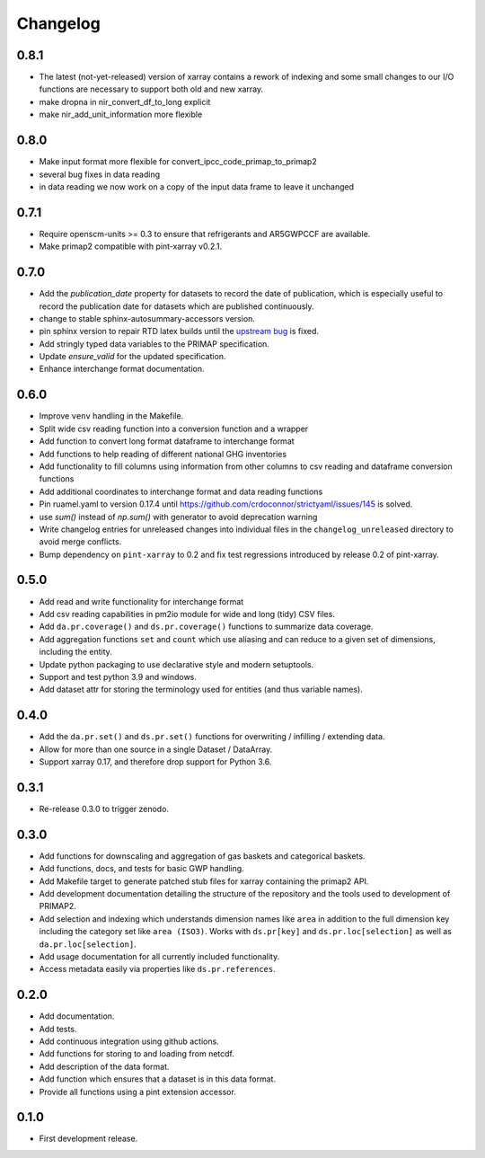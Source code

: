 =========
Changelog
=========

0.8.1
-----
* The latest (not-yet-released) version of xarray contains a rework of indexing
  and some small changes to our I/O functions are necessary to support both old
  and new xarray.
* make dropna in nir_convert_df_to_long explicit
* make nir_add_unit_information more flexible

0.8.0
-----
* Make input format more flexible for convert_ipcc_code_primap_to_primap2
* several bug fixes in data reading
* in data reading we now work on a copy of the input data frame to leave it unchanged

0.7.1
-----
* Require openscm-units >= 0.3 to ensure that refrigerants and AR5GWPCCF are available.
* Make primap2 compatible with pint-xarray v0.2.1.

0.7.0
-----
* Add the `publication_date` property for datasets to record the date of publication,
  which is especially useful to record the publication date for datasets which are
  published continuously.
* change to stable sphinx-autosummary-accessors version.
* pin sphinx version to repair RTD latex builds until the `upstream bug <https://github.com/spatialaudio/nbsphinx/issues/584>`_
  is fixed.
* Add stringly typed data variables to the PRIMAP specification.
* Update `ensure_valid` for the updated specification.
* Enhance interchange format documentation.

0.6.0
-----
* Improve ``venv`` handling in the Makefile.
* Split wide csv reading function into a conversion function and a wrapper
* Add function to convert long format dataframe to interchange format
* Add functions to help reading of different national GHG inventories
* Add functionality to fill columns using information from other
  columns to csv reading and dataframe conversion functions
* Add additional coordinates to interchange format and data reading functions
* Pin ruamel.yaml to version 0.17.4 until https://github.com/crdoconnor/strictyaml/issues/145 is solved.
* use `sum()` instead of `np.sum()` with generator to avoid deprecation warning
* Write changelog entries for unreleased changes into individual files in the
  ``changelog_unreleased`` directory to avoid merge conflicts.
* Bump dependency on ``pint-xarray`` to 0.2 and fix test regressions introduced by
  release 0.2 of pint-xarray.

0.5.0
-----
* Add read and write functionality for interchange format
* Add csv reading capabilities in pm2io module for wide and long (tidy) CSV files.
* Add ``da.pr.coverage()`` and ``ds.pr.coverage()`` functions to summarize data
  coverage.
* Add aggregation functions ``set`` and ``count`` which use aliasing and can reduce to
  a given set of dimensions, including the entity.
* Update python packaging to use declarative style and modern setuptools.
* Support and test python 3.9 and windows.
* Add dataset attr for storing the terminology used for entities (and thus variable
  names).

0.4.0
-----
* Add the ``da.pr.set()`` and ``ds.pr.set()`` functions for overwriting / infilling /
  extending data.
* Allow for more than one source in a single Dataset / DataArray.
* Support xarray 0.17, and therefore drop support for Python 3.6.

0.3.1
-----
* Re-release 0.3.0 to trigger zenodo.

0.3.0
-----
* Add functions for downscaling and aggregation of gas baskets and categorical baskets.
* Add functions, docs, and tests for basic GWP handling.
* Add Makefile target to generate patched stub files for xarray containing the primap2
  API.
* Add development documentation detailing the structure of the repository and the tools
  used to development of PRIMAP2.
* Add selection and indexing which understands dimension names like ``area`` in addition
  to the full dimension key including the category set like ``area (ISO3)``. Works with
  ``ds.pr[key]`` and ``ds.pr.loc[selection]`` as well as ``da.pr.loc[selection]``.
* Add usage documentation for all currently included functionality.
* Access metadata easily via properties like ``ds.pr.references``.

0.2.0
-----
* Add documentation.
* Add tests.
* Add continuous integration using github actions.
* Add functions for storing to and loading from netcdf.
* Add description of the data format.
* Add function which ensures that a dataset is in this data format.
* Provide all functions using a pint extension accessor.

0.1.0
-----

* First development release.
